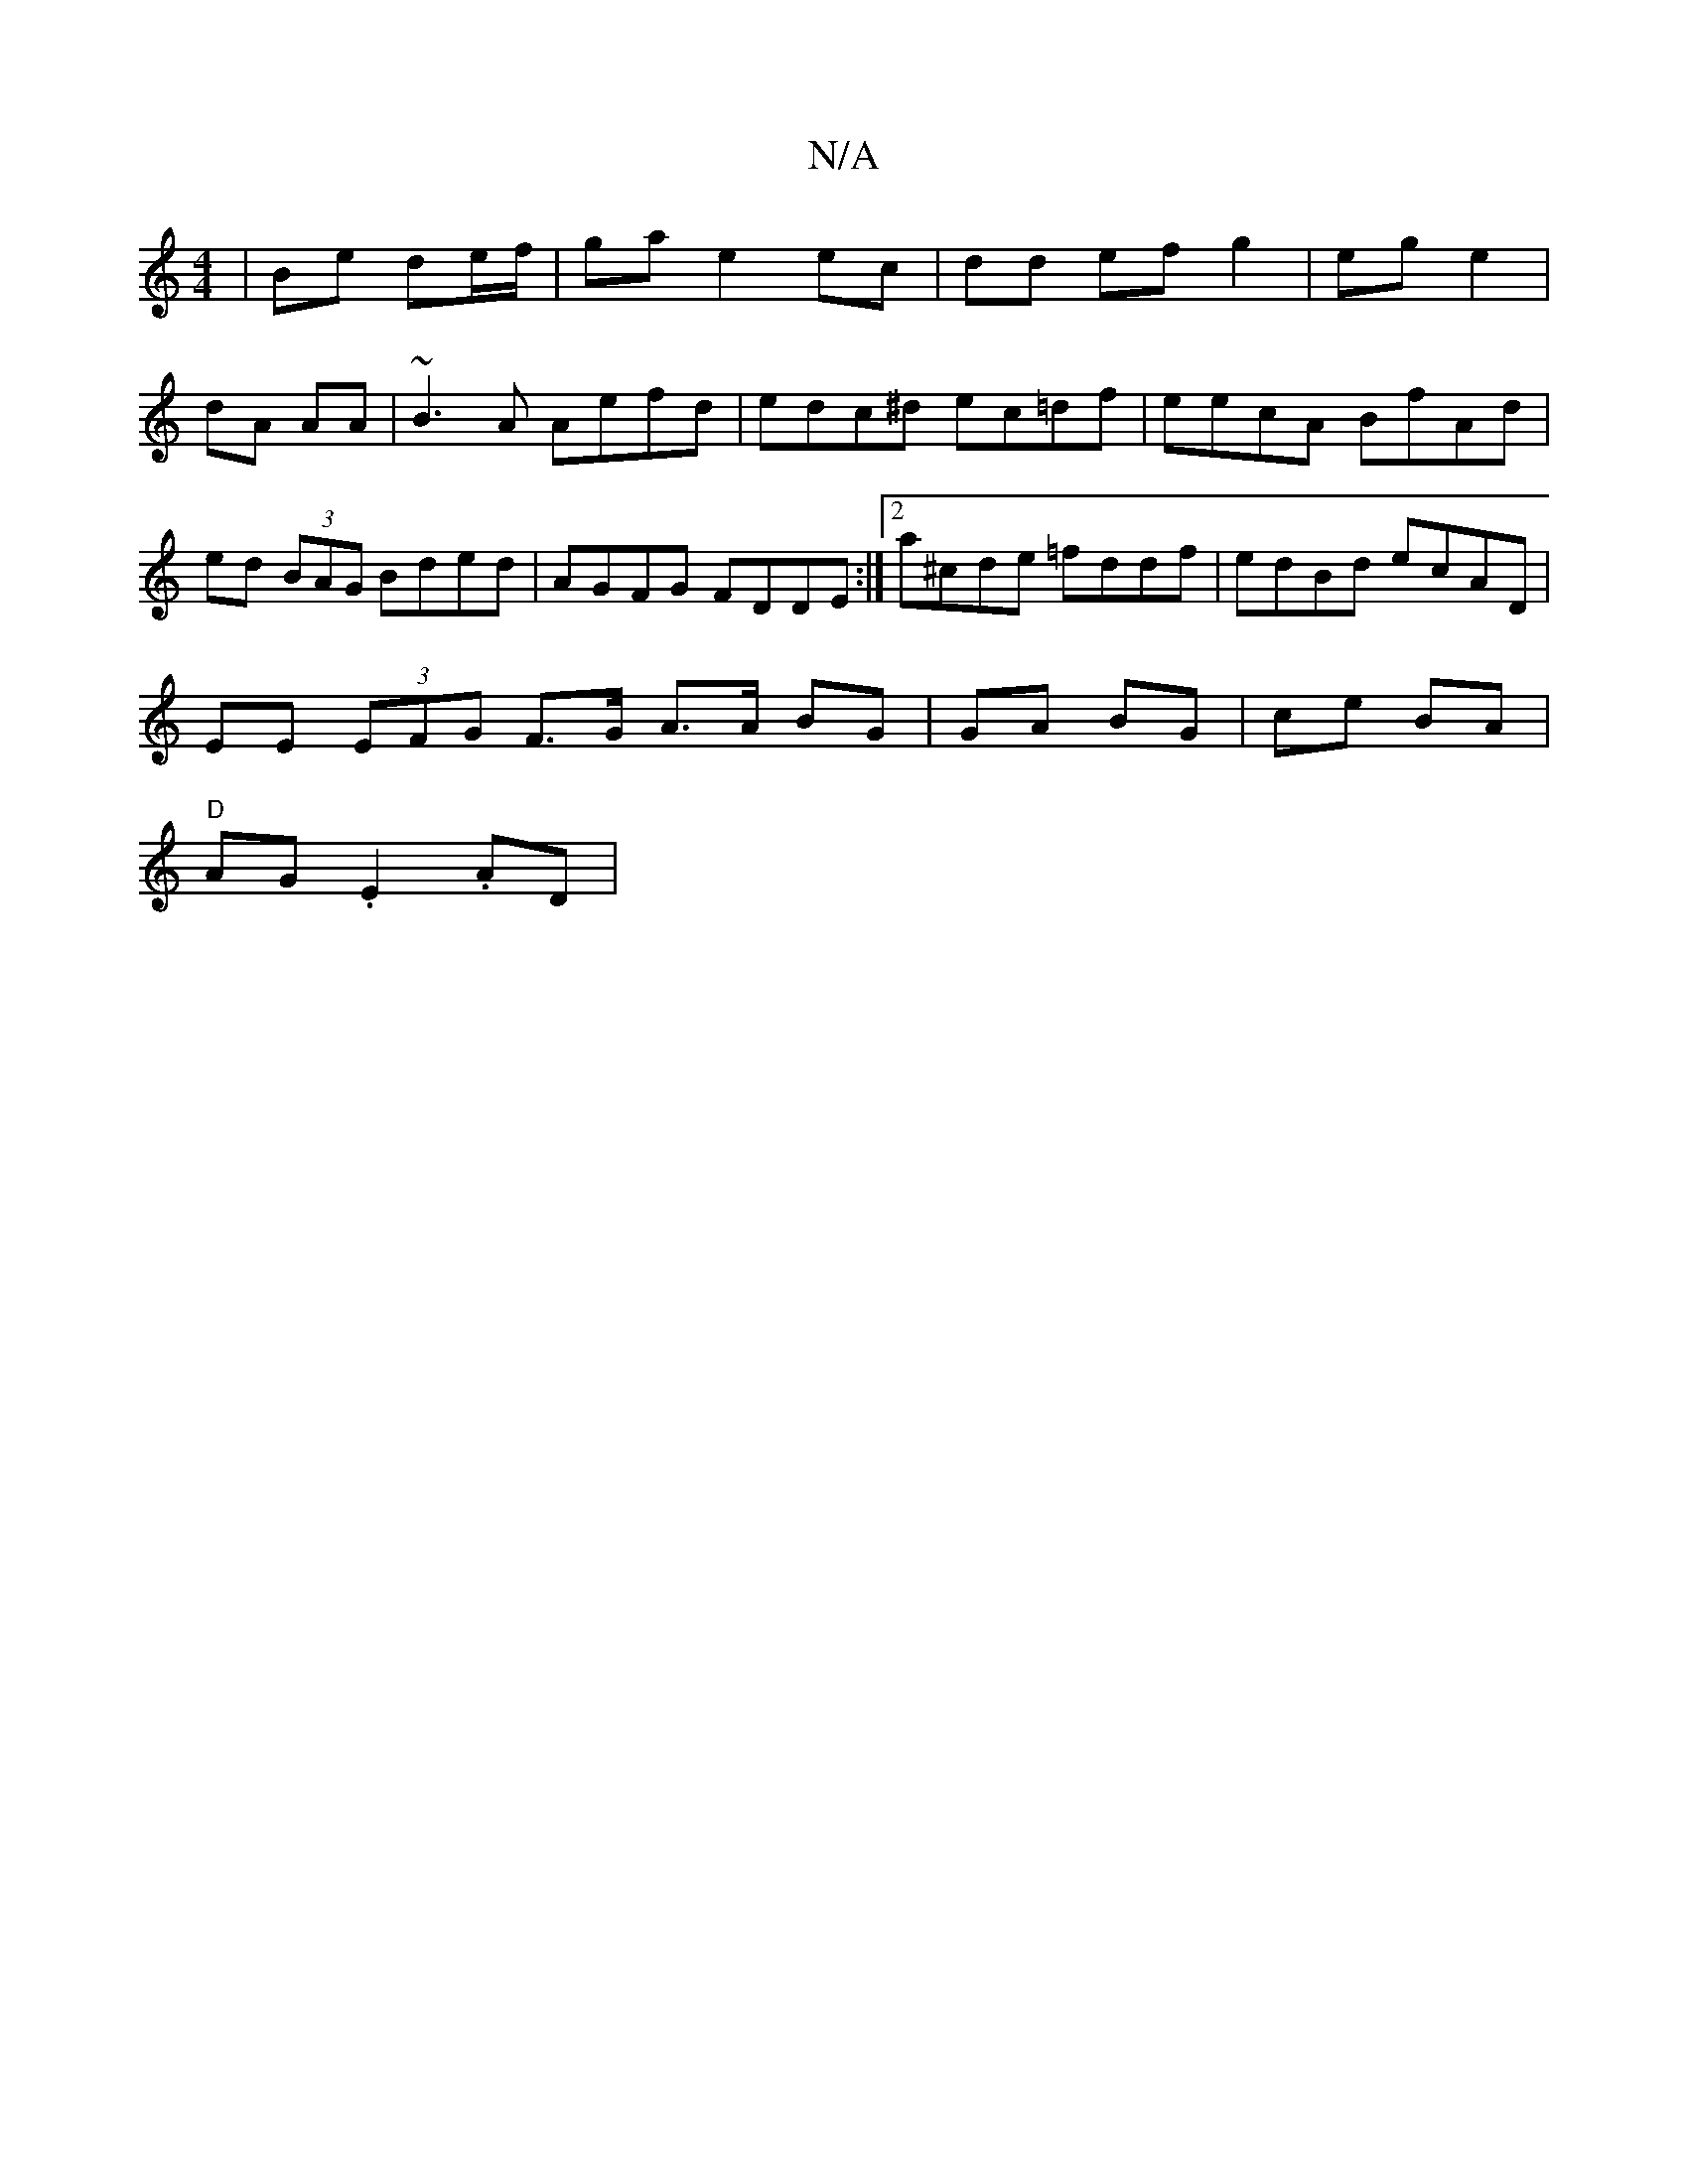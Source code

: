 X:1
T:N/A
M:4/4
R:N/A
K:Cmajor
 | Be de/f/ | ga e2 ec | dd ef g2 | eg e2 |dA AA | ~B3A Aefd | edc^d ec=df | eecA BfAd | ed (3BAG Bded| AGFG FDDE:|2 a^cde =fddf | edBd ecAD |
EE (3EFG F>G A3/A/ BG | GA BG | ce BA |
"D"AG .E2 .AD |"A